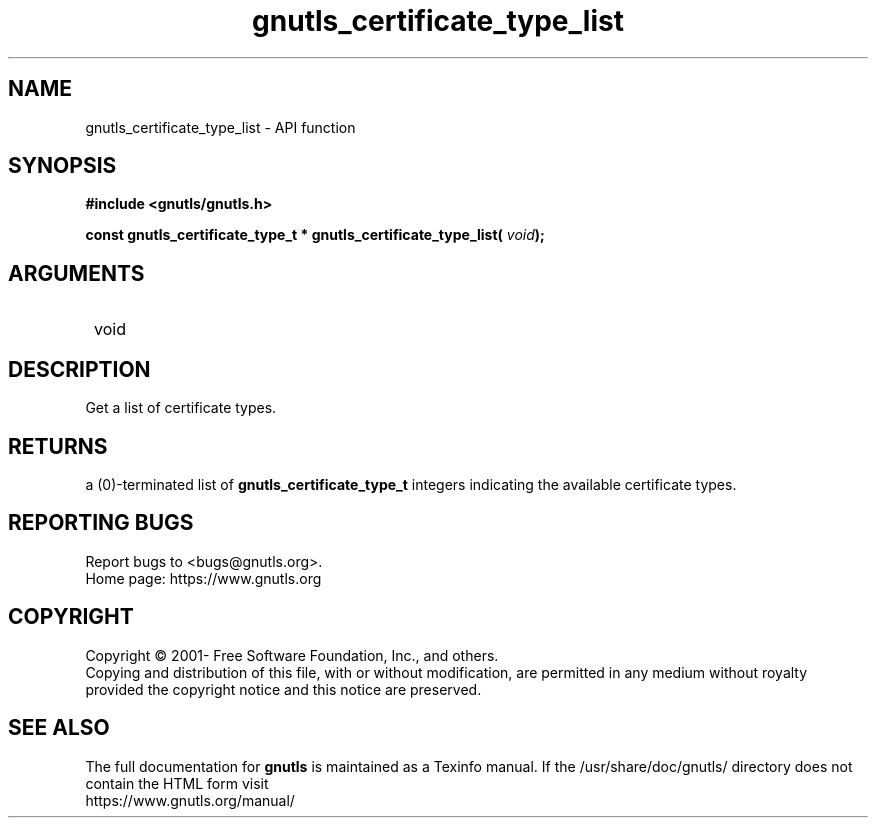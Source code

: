 .\" DO NOT MODIFY THIS FILE!  It was generated by gdoc.
.TH "gnutls_certificate_type_list" 3 "3.7.8" "gnutls" "gnutls"
.SH NAME
gnutls_certificate_type_list \- API function
.SH SYNOPSIS
.B #include <gnutls/gnutls.h>
.sp
.BI "const gnutls_certificate_type_t * gnutls_certificate_type_list( " void ");"
.SH ARGUMENTS
.IP " void" 12
.SH "DESCRIPTION"

Get a list of certificate types.
.SH "RETURNS"
a (0)\-terminated list of \fBgnutls_certificate_type_t\fP
integers indicating the available certificate types.
.SH "REPORTING BUGS"
Report bugs to <bugs@gnutls.org>.
.br
Home page: https://www.gnutls.org

.SH COPYRIGHT
Copyright \(co 2001- Free Software Foundation, Inc., and others.
.br
Copying and distribution of this file, with or without modification,
are permitted in any medium without royalty provided the copyright
notice and this notice are preserved.
.SH "SEE ALSO"
The full documentation for
.B gnutls
is maintained as a Texinfo manual.
If the /usr/share/doc/gnutls/
directory does not contain the HTML form visit
.B
.IP https://www.gnutls.org/manual/
.PP
